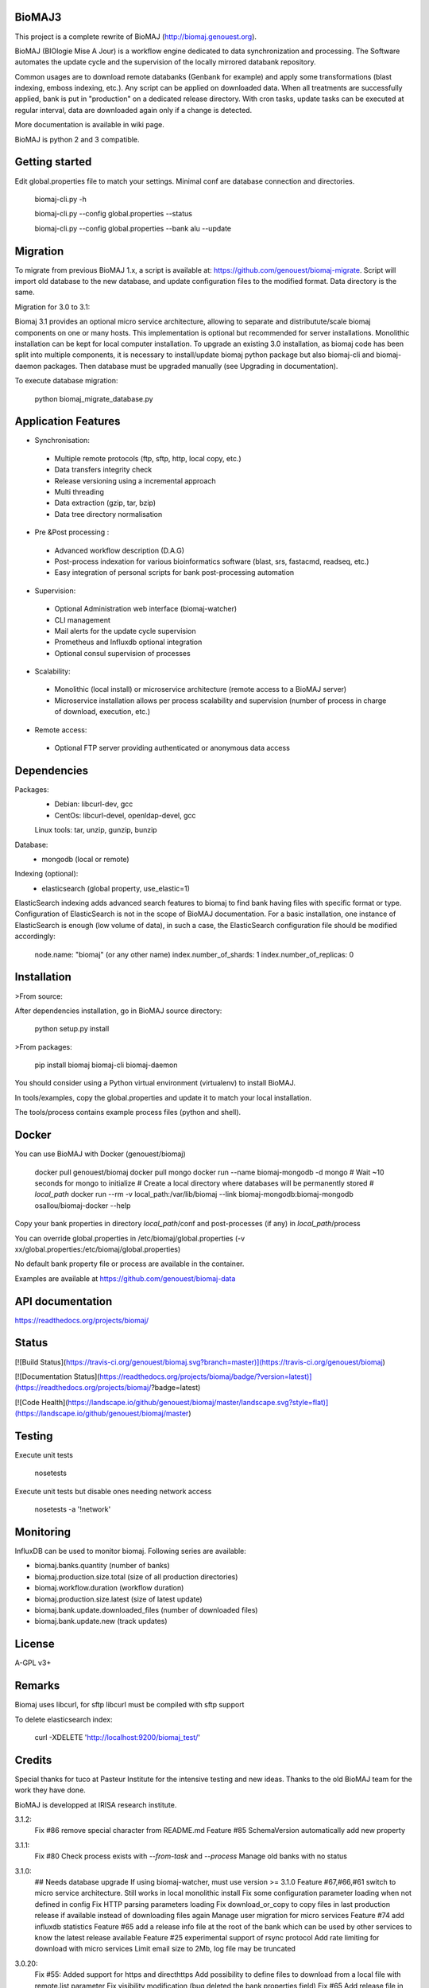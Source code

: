 BioMAJ3
=====

This project is a complete rewrite of BioMAJ (http://biomaj.genouest.org).

BioMAJ (BIOlogie Mise A Jour) is a workflow engine dedicated to data
synchronization and processing. The Software automates the update cycle and the
supervision of the locally mirrored databank repository.

Common usages are to download remote databanks (Genbank for example) and apply
some transformations (blast indexing, emboss indexing, etc.). Any script can be
applied on downloaded data. When all treatments are successfully applied, bank
is put in "production" on a dedicated release directory.
With cron tasks, update tasks can be executed at regular interval, data are
downloaded again only if a change is detected.

More documentation is available in wiki page.

BioMAJ is python 2 and 3 compatible.

Getting started
===============

Edit global.properties file to match your settings. Minimal conf are database connection and directories.

    biomaj-cli.py -h

    biomaj-cli.py --config global.properties --status

    biomaj-cli.py --config global.properties  --bank alu --update

Migration
=========

To migrate from previous BioMAJ 1.x, a script is available at:
https://github.com/genouest/biomaj-migrate. Script will import old database to
the new database, and update configuration files to the modified format. Data directory is the same.

Migration for 3.0 to 3.1:

Biomaj 3.1 provides an optional micro service architecture, allowing to separate and distributute/scale biomaj components on one or many hosts. This implementation is optional but recommended for server installations. Monolithic installation can be kept for local computer installation.
To upgrade an existing 3.0 installation, as biomaj code has been split into multiple components, it is necessary to install/update biomaj python package but also biomaj-cli and biomaj-daemon packages. Then database must be upgraded manually (see Upgrading in documentation).

To execute database migration:

    python biomaj_migrate_database.py

Application Features
====================

* Synchronisation:
 * Multiple remote protocols (ftp, sftp, http, local copy, etc.)
 * Data transfers integrity check
 * Release versioning using a incremental approach
 * Multi threading
 * Data extraction (gzip, tar, bzip)
 * Data tree directory normalisation


* Pre &Post processing :
 * Advanced workflow description (D.A.G)
 * Post-process indexation for various bioinformatics software (blast, srs, fastacmd, readseq, etc.)
 * Easy integration of personal scripts for bank post-processing automation


* Supervision:
 * Optional Administration web interface (biomaj-watcher)
 * CLI management
 * Mail alerts for the update cycle supervision
 * Prometheus and Influxdb optional integration
 * Optional consul supervision of processes


* Scalability:
 * Monolithic (local install) or microservice architecture (remote access to a BioMAJ server)
 * Microservice installation allows per process scalability and supervision (number of process in charge of download, execution, etc.)


* Remote access:
 * Optional FTP server providing authenticated or anonymous data access

Dependencies
============

Packages:
 * Debian: libcurl-dev, gcc
 * CentOs: libcurl-devel, openldap-devel, gcc

 Linux tools: tar, unzip, gunzip, bunzip

Database:
 * mongodb (local or remote)

Indexing (optional):
 * elasticsearch (global property, use_elastic=1)

ElasticSearch indexing adds advanced search features to biomaj to find bank having files with specific format or type.
Configuration of ElasticSearch is not in the scope of BioMAJ documentation.
For a basic installation, one instance of ElasticSearch is enough (low volume of data), in such a case, the ElasticSearch configuration file should be modified accordingly:

    node.name: "biomaj" (or any other name)
    index.number_of_shards: 1
    index.number_of_replicas: 0

Installation
============

>From source:

After dependencies installation, go in BioMAJ source directory:

    python setup.py install

>From packages:

    pip install biomaj biomaj-cli biomaj-daemon


You should consider using a Python virtual environment (virtualenv) to install BioMAJ.

In tools/examples, copy the global.properties and update it to match your local
installation.

The tools/process contains example process files (python and shell).


Docker
======

You can use BioMAJ with Docker (genouest/biomaj)


    docker pull genouest/biomaj
    docker pull mongo
    docker run --name biomaj-mongodb -d mongo
    # Wait ~10 seconds for mongo to initialize
    # Create a local directory where databases will be permanently stored
    # *local_path*
    docker run --rm -v local_path:/var/lib/biomaj --link biomaj-mongodb:biomaj-mongodb osallou/biomaj-docker --help


Copy your bank properties in directory *local_path*/conf and post-processes (if any) in *local_path*/process

You can override global.properties in /etc/biomaj/global.properties (-v xx/global.properties:/etc/biomaj/global.properties)

No default bank property file or process are available in the container.

Examples are available at https://github.com/genouest/biomaj-data

API documentation
=================

https://readthedocs.org/projects/biomaj/

Status
======

[![Build Status](https://travis-ci.org/genouest/biomaj.svg?branch=master)](https://travis-ci.org/genouest/biomaj)

[![Documentation Status](https://readthedocs.org/projects/biomaj/badge/?version=latest)](https://readthedocs.org/projects/biomaj/?badge=latest)

[![Code Health](https://landscape.io/github/genouest/biomaj/master/landscape.svg?style=flat)](https://landscape.io/github/genouest/biomaj/master)

Testing
=======

Execute unit tests

    nosetests

Execute unit tests but disable ones needing network access

    nosetests -a '!network'


Monitoring
==========

InfluxDB can be used to monitor biomaj. Following series are available:

* biomaj.banks.quantity (number of banks)
* biomaj.production.size.total (size of all production directories)
* biomaj.workflow.duration (workflow duration)
* biomaj.production.size.latest (size of latest update)
* biomaj.bank.update.downloaded_files (number of downloaded files)
* biomaj.bank.update.new (track updates)

License
=======

A-GPL v3+

Remarks
=======

Biomaj uses libcurl, for sftp libcurl must be compiled with sftp support

To delete elasticsearch index:

 curl -XDELETE 'http://localhost:9200/biomaj_test/'

Credits
======

Special thanks for tuco at Pasteur Institute for the intensive testing and new ideas.
Thanks to the old BioMAJ team for the work they have done.

BioMAJ is developped at IRISA research institute.


3.1.2:
  Fix #86 remove special character from README.md
  Feature #85 SchemaVersion automatically add new property

3.1.1:
  Fix #80 Check process exists with `--from-task` and `--process`
  Manage old banks with no status

3.1.0:
  ## Needs database upgrade
  If using biomaj-watcher, must use version >= 3.1.0
  Feature #67,#66,#61 switch to micro service architecture. Still works in local monolithic install
  Fix some configuration parameter loading when not defined in config
  Fix HTTP parsing parameters loading
  Fix download_or_copy to copy files in last production release if available instead of downloading files again
  Manage user migration for micro services
  Feature #74 add influxdb statistics
  Feature #65 add a release info file at the root of the bank which can be used by other services to know the latest release available
  Feature #25 experimental support of rsync protocol
  Add rate limiting for download with micro services
  Limit email size to 2Mb, log file may be truncated

3.0.20:
  Fix #55: Added support for https and directhttps
  Add possibility to define files to download from a local file with remote.list parameter
  Fix visibility modification (bug deleted the bank properties field)
  Fix #65 Add release file in bank dir after update
  Add md5 or sha256 checksum checks if files are downloaded and available

3.0.19:
  Fix missing README.md in package
  Fix #53 avoid duplicates in pending databases

3.0.18:
  Add migration method to update schema when needed
  Manage HTTP month format to support text format (Jan, Feb, ...) and int format (01, 02, ...)
  New optional bank property http.parse.file.date.format to extract date in HTTP protocol following python date regexp format (http://www.tutorialspoint.com/python/time_strptime.htm)
      Example: %d-%b-%Y %H:%M

3.0.17:
  Fix #47: save_as error with directhttp protocol
  Fix #45: error with pending releases when release has dots in value
  typo/pylint fixes

3.0.16:
  Do not use config values, trust database values #39
  Fix #42: Add optional release.separator to name the bank directory bankname_release (underscore as default)

3.0.15:
  Fix #37: remote local files history from db and put it in cache.dir
  Feature #38: add optional keep.old.sessions parameter to keep all sessions in database, even for removed releases
  Feature #28: add optional release.format parameter to specify the date format of a release

3.0.14:
  Fix in method set_owner
  Force release to be a str
  Fix #32: fix --from-task issue when calling a meta process
  Fix #34: remove release from pending when doing cleanup of old sessions
  Remove logs on some operations
  Add --status-ko option to list bank in error state
  Fix #36 manage workflows over by error or unfinished

3.0.13:
  Fix #27: Thread lock issue during download
           New optional attribute in bank properties: timeout.download
  HTTP protocol fix (deepcopy error)

3.0.12:
  Fix index deletion on bank removal
  Fix lock errors on dir creation for multi-threads,
      pre-create directroy structure in offline directory
  Fix #26: save error when too many files in bank

3.0.11:
  Fix in session management with pre and rm processes
  Fix #23: Check workflow step name passed to
           --stop-after/--start-after/--from-task
  Fix #24: deprecated delete_by_query method in elasticsearch
  Add some controls on base directories


3.0.10:
  Change dir to process.dir to find processes in subdirs
  If all files found in offline dir, continue workflow with no download
  Remove extra log files for bank dependencies (computed banks)
  Fix computed bank update when sub banks are not updated
  Fix #15 when remote reverts to a previous release
  Feature #16: get possibility not to download files (for computed banks for
               example). Set protocol='none' in bank properties.
  Fix on --check with some protocols
  Fix #21 release.file not supported for directhttp protocol
  Feature #22: add localrelease and remoterelease bank properties to use the
               remote release as an expression in other properties
               => remote.dir = xx/yy/%(remoterelease)s/zz
  Feature #17,#20: detect remote modifications even if release is the same
               new parameter release.control (true, false) to force a check
               even if remote release (file controlled or date) is the same.
  Fix on 'multi' protocol
  Fix on "save_as" regexp when remote.files starts with a ^ character.

3.0.9:
  Fix thread synchro issue:
      during download some download threads could be alive while main thread continues worflow
      the fix prevents using Ctrl-C during download
  Workflow fix:
      if subtask of workflow fails, fail main task

3.0.8:
  do not test index if elasticsearch is not up
  minor fixes
  add http proxy support
  pylint fixes
  retry uncompress once in case of failure (#13)

3.0.7:
  Reindent code, pep8 fixes
  Various fixes on var names and OrderedDict suport for Python < 2.7
  Merge config files to be able to reference global.properties variables in bank
    property file in format %(xx)s
  Use ConfigParser instead of SafeConfigParser that will be deprecated

3.0.6:
  Add option --remove-pending to remove all pending sessions and directories
  Add process env variables logdir and logfile
  Fix Unicode issue with old versions of PyCurl.

3.0.5:
  Fix removal workflow during an update workflow, removedrelease was current
  release.
  Fix shebang of biomaj-cli, and python 2/3 compat issue

3.0.4:
  Update code to make it Python 3 compatible
  Use ldap3 library (pure Python and p2,3 compatible) instead of python-ldap
  get possiblity to save downloaded files for ftp and http without keeping full
  directory structure:
    remote.files can include groups to save file without directory structure,
     or partial directories only, examples:
     remote.files = genomes/fasta/.*\.gz => save files in offline directory, keeping remote structure offlinedir/genomes/fasta/
     remote.files = genomes/fasta/(.*\.gz) => save files in offline directory offlinedir/
     remote.files = genomes/(fasta)/(.*\.gz) => save files in offline directory offlinedir/fasta


